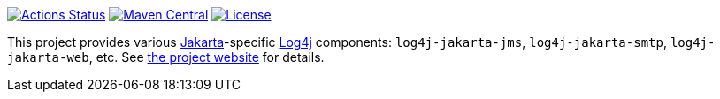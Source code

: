 ////
Licensed to the Apache Software Foundation (ASF) under one or more
contributor license agreements. See the NOTICE file distributed with
this work for additional information regarding copyright ownership.
The ASF licenses this file to You under the Apache License, Version 2.0
(the "License"); you may not use this file except in compliance with
the License. You may obtain a copy of the License at

    https://www.apache.org/licenses/LICENSE-2.0

Unless required by applicable law or agreed to in writing, software
distributed under the License is distributed on an "AS IS" BASIS,
WITHOUT WARRANTIES OR CONDITIONS OF ANY KIND, either express or implied.
See the License for the specific language governing permissions and
limitations under the License.
////

https://github.com/apache/logging-log4j-jakarta-gui/actions[image:https://github.com/apache/logging-log4j-jakarta/workflows/build/badge.svg[Actions Status]]
https://search.maven.org/search?q=g:org.apache.logging.log4j%20a:log4j-jakarta-bom[image:https://img.shields.io/maven-central/v/org.apache.logging.log4j/log4j-jakarta-bom.svg[Maven Central]]
https://www.apache.org/licenses/LICENSE-2.0.txt[image:https://img.shields.io/github/license/apache/logging-log4j-jakarta.svg[License]]

This project provides various https://jakarta.ee/[Jakarta]-specific https://logging.apache.org/log4j[Log4j] components: `log4j-jakarta-jms`, `log4j-jakarta-smtp`, `log4j-jakarta-web`, etc.
See https://logging.staged.apache.org/log4j/jakarta[the project website] for details.
